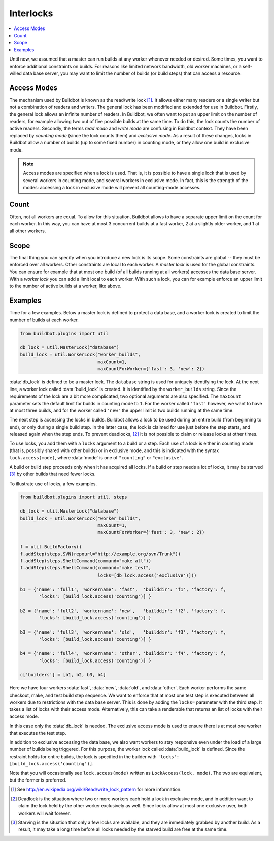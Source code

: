 .. -*- rst -*-
.. _Interlocks:

Interlocks
----------

.. contents::
    :depth: 1
    :local:

Until now, we assumed that a master can run builds at any worker whenever needed or desired.
Some times, you want to enforce additional constraints on builds.
For reasons like limited network bandwidth, old worker machines, or a self-willed data base server, you may want to limit the number of builds (or build steps) that can access a resource.

.. _Access-Modes:

Access Modes
~~~~~~~~~~~~

The mechanism used by Buildbot is known as the read/write lock [#]_.
It allows either many readers or a single writer but not a combination of readers and writers.
The general lock has been modified and extended for use in Buildbot.
Firstly, the general lock allows an infinite number of readers.
In Buildbot, we often want to put an upper limit on the number of readers, for example allowing two out of five possible builds at the same time.
To do this, the lock counts the number of active readers.
Secondly, the terms *read mode* and *write mode* are confusing in Buildbot context.
They have been replaced by *counting mode* (since the lock counts them) and *exclusive mode*.
As a result of these changes, locks in Buildbot allow a number of builds (up to some fixed number) in counting mode, or they allow one build in exclusive mode.

.. note::

   Access modes are specified when a lock is used.
   That is, it is possible to have a single lock that is used by several workers in counting mode, and several workers in exclusive mode.
   In fact, this is the strength of the modes: accessing a lock in exclusive mode will prevent all counting-mode accesses.

Count
~~~~~

Often, not all workers are equal.
To allow for this situation, Buildbot allows to have a separate upper limit on the count for each worker.
In this way, you can have at most 3 concurrent builds at a fast worker, 2 at a slightly older worker, and 1 at all other workers.

Scope
~~~~~

The final thing you can specify when you introduce a new lock is its scope.
Some constraints are global -- they must be enforced over all workers.
Other constraints are local to each worker.
A *master lock* is used for the global constraints.
You can ensure for example that at most one build (of all builds running at all workers) accesses the data base server.
With a *worker lock* you can add a limit local to each worker.
With such a lock, you can for example enforce an upper limit to the number of active builds at a worker, like above.

Examples
~~~~~~~~

Time for a few examples.
Below a master lock is defined to protect a data base, and a worker lock is created to limit the number of builds at each worker.

.. code-block:: python

    from buildbot.plugins import util

    db_lock = util.MasterLock("database")
    build_lock = util.WorkerLock("worker_builds",
                                 maxCount=1,
                                 maxCountForWorker={'fast': 3, 'new': 2})

:data:`db_lock` is defined to be a master lock.
The ``database`` string is used for uniquely identifying the lock.
At the next line, a worker lock called :data:`build_lock` is created.
It is identified by the ``worker_builds`` string.
Since the requirements of the lock are a bit more complicated, two optional arguments are also specified.
The ``maxCount`` parameter sets the default limit for builds in counting mode to ``1``.
For the worker called ``'fast'`` however, we want to have at most three builds, and for the worker called ``'new'`` the upper limit is two builds running at the same time.

The next step is accessing the locks in builds.
Buildbot allows a lock to be used during an entire build (from beginning to end), or only during a single build step.
In the latter case, the lock is claimed for use just before the step starts, and released again when the step ends.
To prevent deadlocks, [#]_ it is not possible to claim or release locks at other times.

To use locks, you add them with a ``locks`` argument to a build or a step.
Each use of a lock is either in counting mode (that is, possibly shared with other builds) or in exclusive mode, and this is indicated with the syntax ``lock.access(mode)``, where :data:`mode` is one of ``"counting"`` or ``"exclusive"``.

A build or build step proceeds only when it has acquired all locks.
If a build or step needs a lot of locks, it may be starved [#]_ by other builds that need fewer locks.

To illustrate use of locks, a few examples.

.. code-block:: python

    from buildbot.plugins import util, steps

    db_lock = util.MasterLock("database")
    build_lock = util.WorkerLock("worker_builds",
                                 maxCount=1,
                                 maxCountForWorker={'fast': 3, 'new': 2})

    f = util.BuildFactory()
    f.addStep(steps.SVN(repourl="http://example.org/svn/Trunk"))
    f.addStep(steps.ShellCommand(command="make all"))
    f.addStep(steps.ShellCommand(command="make test",
                                 locks=[db_lock.access('exclusive')]))

    b1 = {'name': 'full1', 'workername': 'fast',  'builddir': 'f1', 'factory': f,
           'locks': [build_lock.access('counting')] }

    b2 = {'name': 'full2', 'workername': 'new',   'builddir': 'f2', 'factory': f,
           'locks': [build_lock.access('counting')] }

    b3 = {'name': 'full3', 'workername': 'old',   'builddir': 'f3', 'factory': f,
           'locks': [build_lock.access('counting')] }

    b4 = {'name': 'full4', 'workername': 'other', 'builddir': 'f4', 'factory': f,
           'locks': [build_lock.access('counting')] }

    c['builders'] = [b1, b2, b3, b4]

Here we have four workers :data:`fast`, :data:`new`, :data:`old`, and :data:`other`.
Each worker performs the same checkout, make, and test build step sequence.
We want to enforce that at most one test step is executed between all workers due to restrictions with the data base server.
This is done by adding the ``locks=`` parameter with the third step.
It takes a list of locks with their access mode.
Alternatively, this can take a renderable that returns an list of locks with their access mode.

In this case only the :data:`db_lock` is needed.
The exclusive access mode is used to ensure there is at most one worker that executes the test step.

In addition to exclusive accessing the data base, we also want workers to stay responsive even under the load of a large number of builds being triggered.
For this purpose, the worker lock called :data:`build_lock` is defined.
Since the restraint holds for entire builds, the lock is specified in the builder with ``'locks': [build_lock.access('counting')]``.

Note that you will occasionally see ``lock.access(mode)`` written as ``LockAccess(lock, mode)``.
The two are equivalent, but the former is preferred.

.. [#] See http://en.wikipedia.org/wiki/Read/write_lock_pattern for more information.

.. [#]

   Deadlock is the situation where two or more workers each hold a lock in exclusive mode, and in addition want to claim the lock held by the other worker exclusively as well.
   Since locks allow at most one exclusive user, both workers will wait forever.

.. [#]

   Starving is the situation that only a few locks are available, and they are immediately grabbed by another build.
   As a result, it may take a long time before all locks needed by the starved build are free at the same time.
